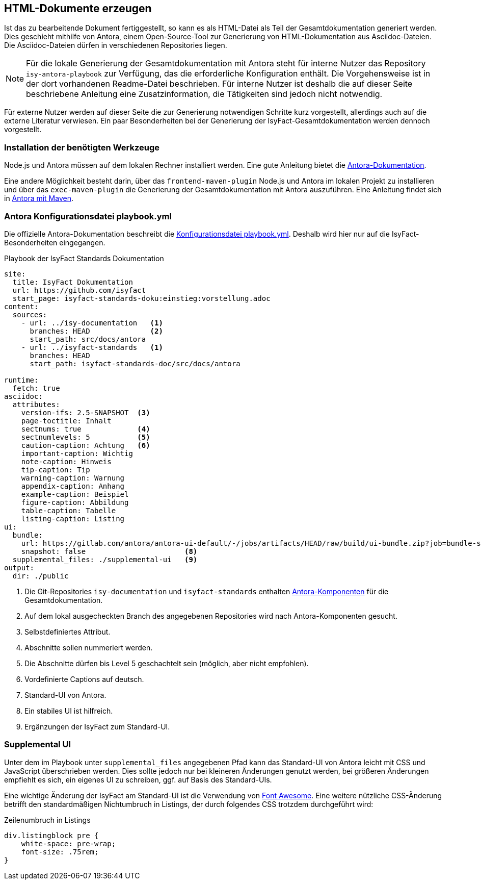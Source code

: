 // tag::inhalt[]

[[asccidoc-zu-html]]
== HTML-Dokumente erzeugen

Ist das zu bearbeitende Dokument fertiggestellt, so kann es als HTML-Datei als Teil der Gesamtdokumentation generiert werden.
Dies geschieht mithilfe von Antora, einem Open-Source-Tool zur Generierung von HTML-Dokumentation aus Asciidoc-Dateien.
Die Asciidoc-Dateien dürfen in verschiedenen Repositories liegen.

[NOTE]
====
Für die lokale Generierung der Gesamtdokumentation mit Antora steht für interne Nutzer das Repository `isy-antora-playbook` zur Verfügung, das die erforderliche Konfiguration enthält.
Die Vorgehensweise ist in der dort vorhandenen Readme-Datei beschrieben.
Für interne Nutzer ist deshalb die auf dieser Seite beschriebene Anleitung eine Zusatzinformation, die Tätigkeiten sind jedoch nicht notwendig.
====

Für externe Nutzer werden auf dieser Seite die zur Generierung notwendigen Schritte kurz vorgestellt, allerdings auch auf die externe Literatur verwiesen.
Ein paar Besonderheiten bei der Generierung der IsyFact-Gesamtdokumentation werden dennoch vorgestellt.

[[antora-werkzeuge]]
=== Installation der benötigten Werkzeuge

Node.js und Antora müssen auf dem lokalen Rechner installiert werden.
Eine gute Anleitung bietet die xref:glossary:literaturextern:inhalt.adoc#litextern-Antora-Installationen[Antora-Dokumentation].

Eine andere Möglichkeit besteht darin, über das `frontend-maven-plugin` Node.js und Antora im lokalen Projekt zu installieren und über das `exec-maven-plugin` die Generierung der Gesamtdokumentation mit Antora auszuführen.
Eine Anleitung findet sich in xref:glossary:literaturextern:inhalt.adoc#litextern-Antora-Maven[Antora mit Maven].

=== Antora Konfigurationsdatei playbook.yml

Die offizielle Antora-Dokumentation beschreibt die xref:glossary:literaturextern:inhalt.adoc#litextern-Antora-Playbook[Konfigurationsdatei playbook.yml].
Deshalb wird hier nur auf die IsyFact-Besonderheiten eingegangen.

[[listing-playbook]]
.Playbook der IsyFact Standards Dokumentation
[source,yaml]
----
site:
  title: IsyFact Dokumentation
  url: https://github.com/isyfact
  start_page: isyfact-standards-doku:einstieg:vorstellung.adoc
content:
  sources:
    - url: ../isy-documentation   <1>
      branches: HEAD              <2>
      start_path: src/docs/antora
    - url: ../isyfact-standards   <1>
      branches: HEAD
      start_path: isyfact-standards-doc/src/docs/antora

runtime:
  fetch: true
asciidoc:
  attributes:
    version-ifs: 2.5-SNAPSHOT  <3>
    page-toctitle: Inhalt
    sectnums: true             <4>
    sectnumlevels: 5           <5>
    caution-caption: Achtung   <6>
    important-caption: Wichtig
    note-caption: Hinweis
    tip-caption: Tip
    warning-caption: Warnung
    appendix-caption: Anhang
    example-caption: Beispiel
    figure-caption: Abbildung
    table-caption: Tabelle
    listing-caption: Listing
ui:
  bundle:
    url: https://gitlab.com/antora/antora-ui-default/-/jobs/artifacts/HEAD/raw/build/ui-bundle.zip?job=bundle-stable              <7>
    snapshot: false                       <8>
  supplemental_files: ./supplemental-ui   <9>
output:
  dir: ./public
----
<1> Die Git-Repositories `isy-documentation` und `isyfact-standards` enthalten xref:glossary:glossary:master.adoc#glossar-Antora-Dokumentations-Komponente[Antora-Komponenten] für die Gesamtdokumentation.
<2> Auf dem lokal ausgecheckten Branch des angegebenen Repositories wird nach Antora-Komponenten gesucht.
<3> Selbstdefiniertes Attribut.
<4> Abschnitte sollen nummeriert werden.
<5> Die Abschnitte dürfen bis Level 5 geschachtelt sein (möglich, aber nicht empfohlen).
<6> Vordefinierte Captions auf deutsch.
<7> Standard-UI von Antora.
<8> Ein stabiles UI ist hilfreich.
<9> Ergänzungen der IsyFact zum Standard-UI.


=== Supplemental UI

Unter dem im Playbook unter `supplemental_files` angegebenen Pfad kann das Standard-UI von Antora leicht mit CSS und JavaScript überschrieben werden.
Dies sollte jedoch nur bei kleineren Änderungen genutzt werden, bei größeren Änderungen empfiehlt es sich, ein eigenes UI zu schreiben, ggf. auf Basis des Standard-UIs.

Eine wichtige Änderung der IsyFact am Standard-UI ist die Verwendung von xref:glossary:literaturextern:inhalt.adoc#litextern-Font-Awesome[Font Awesome]. Eine weitere nützliche CSS-Änderung betrifft den standardmäßigen Nichtumbruch in Listings, der durch folgendes CSS trotzdem durchgeführt wird:

[[listing-css]]
.Zeilenumbruch in Listings
[source,css]
----
div.listingblock pre {
    white-space: pre-wrap;
    font-size: .75rem;
}
----

// end::inhalt[]

